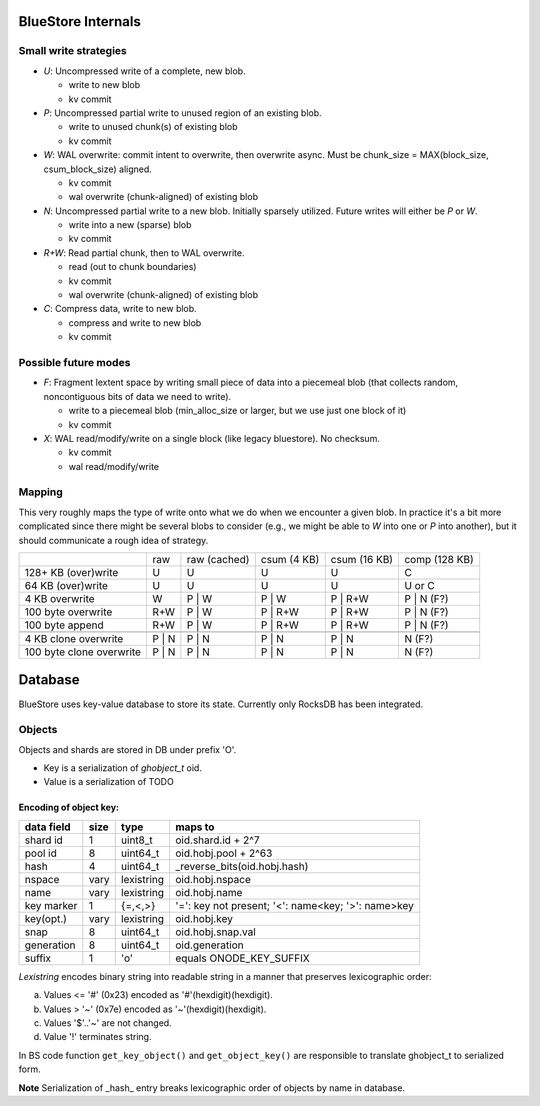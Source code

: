===================
BlueStore Internals
===================


Small write strategies
----------------------

* *U*: Uncompressed write of a complete, new blob.

  - write to new blob
  - kv commit

* *P*: Uncompressed partial write to unused region of an existing
  blob.

  - write to unused chunk(s) of existing blob
  - kv commit

* *W*: WAL overwrite: commit intent to overwrite, then overwrite
  async.  Must be chunk_size = MAX(block_size, csum_block_size)
  aligned.

  - kv commit
  - wal overwrite (chunk-aligned) of existing blob

* *N*: Uncompressed partial write to a new blob.  Initially sparsely
  utilized.  Future writes will either be *P* or *W*.

  - write into a new (sparse) blob
  - kv commit

* *R+W*: Read partial chunk, then to WAL overwrite.

  - read (out to chunk boundaries)
  - kv commit
  - wal overwrite (chunk-aligned) of existing blob

* *C*: Compress data, write to new blob.

  - compress and write to new blob
  - kv commit

Possible future modes
---------------------

* *F*: Fragment lextent space by writing small piece of data into a
  piecemeal blob (that collects random, noncontiguous bits of data we
  need to write).

  - write to a piecemeal blob (min_alloc_size or larger, but we use just one block of it)
  - kv commit

* *X*: WAL read/modify/write on a single block (like legacy
  bluestore).  No checksum.

  - kv commit
  - wal read/modify/write

Mapping
-------

This very roughly maps the type of write onto what we do when we
encounter a given blob.  In practice it's a bit more complicated since there
might be several blobs to consider (e.g., we might be able to *W* into one or
*P* into another), but it should communicate a rough idea of strategy.

+--------------------------+--------+--------------+-------------+--------------+---------------+
|                          | raw    | raw (cached) | csum (4 KB) | csum (16 KB) | comp (128 KB) |
+--------------------------+--------+--------------+-------------+--------------+---------------+
| 128+ KB (over)write      | U      | U            | U           | U            | C             |
+--------------------------+--------+--------------+-------------+--------------+---------------+
| 64 KB (over)write        | U      | U            | U           | U            | U or C        |
+--------------------------+--------+--------------+-------------+--------------+---------------+
| 4 KB overwrite           | W      | P | W        | P | W       | P | R+W      | P | N (F?)    |
+--------------------------+--------+--------------+-------------+--------------+---------------+
| 100 byte overwrite       | R+W    | P | W        | P | R+W     | P | R+W      | P | N (F?)    |
+--------------------------+--------+--------------+-------------+--------------+---------------+
| 100 byte append          | R+W    | P | W        | P | R+W     | P | R+W      | P | N (F?)    |
+--------------------------+--------+--------------+-------------+--------------+---------------+
+--------------------------+--------+--------------+-------------+--------------+---------------+
| 4 KB clone overwrite     | P | N  | P | N        | P | N       | P | N        | N (F?)        |
+--------------------------+--------+--------------+-------------+--------------+---------------+
| 100 byte clone overwrite | P | N  | P | N        | P | N       | P | N        | N (F?)        |
+--------------------------+--------+--------------+-------------+--------------+---------------+



==========
 Database
==========

BlueStore uses key-value database to store its state.
Currently only RocksDB has been integrated.


Objects
-------

Objects and shards are stored in DB under prefix 'O'.

- Key is a serialization of *ghobject_t* oid.
- Value is a serialization of TODO

Encoding of object key:
~~~~~~~~~~~~~~~~~~~~~~~

+------------+------+------------+------------------------------+
| data field | size | type       | maps to                      |
+============+======+============+==============================+
| shard id   | 1    | uint8_t    | oid.shard.id + 2^7           |
+------------+------+------------+------------------------------+
| pool id    | 8    | uint64_t   | oid.hobj.pool + 2^63         |
+------------+------+------------+------------------------------+
| hash       | 4    | uint64_t   | _reverse_bits(oid.hobj.hash) |
+------------+------+------------+------------------------------+
| nspace     | vary | lexistring | oid.hobj.nspace              |
+------------+------+------------+------------------------------+
| name       | vary | lexistring | oid.hobj.name                |
+------------+------+------------+------------------------------+
| key marker | 1    | {=,<,>}    | '=': key not present;        |
|            |      |            | '<': name<key; '>': name>key |
+------------+------+------------+------------------------------+
| key(opt.)  | vary | lexistring | oid.hobj.key                 |
+------------+------+------------+------------------------------+
| snap       | 8    | uint64_t   | oid.hobj.snap.val            |
+------------+------+------------+------------------------------+
| generation | 8    | uint64_t   | oid.generation               |
+------------+------+------------+------------------------------+
| suffix     | 1    | 'o'        | equals ONODE_KEY_SUFFIX      |
+------------+------+------------+------------------------------+

*Lexistring* encodes binary string into readable string in a manner that preserves lexicographic order:

a. Values <= '#' (0x23) encoded as '#'(hexdigit)(hexdigit).
b. Values > '~' (0x7e) encoded as '~'(hexdigit)(hexdigit).
c. Values '$'..'~' are not changed.
d. Value '!' terminates string.

In BS code function ``get_key_object()`` and ``get_object_key()`` are responsible to translate ghobject_t to serialized form.

**Note** Serialization of _hash_ entry breaks lexicographic order of objects by name in database.
